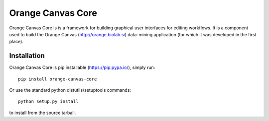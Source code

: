 Orange Canvas Core
==================

Orange Canvas Core is is a framework for building graphical user
interfaces for editing workflows. It is a component used to build
the Orange Canvas (http://orange.biolab.si) data-mining application
(for which it was developed in the first place).

Installation
------------

Orange Canvas Core is pip installable (https://pip.pypa.io/), simply run::

    pip install orange-canvas-core

Or use the standard python distutils/setuptools commands::

    python setup.py install

to install from the source tarball.


